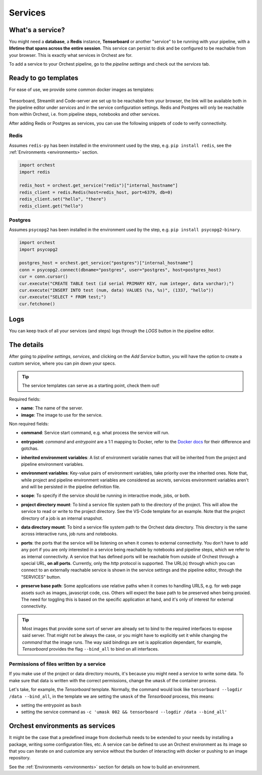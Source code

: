 .. _Services:

========
Services
========

What's a service?
=====================

You might need a **database**, a **Redis** instance, **Tensorboard** or another "service"
to be running with your pipeline, with a **lifetime that spans across the entire session**.
This service can persist to disk and be configured to be reachable from your browser.  This
is exactly what services in Orchest are for. 

To add a service to your Orchest pipeline, go to the `pipeline settings` and check
out the `services` tab.

.. _Ready to go templates:

Ready to go templates
=====================
For ease of use, we provide some common docker images as templates: 

.. figure:: ../img/overview/services.png
   :width: 400
   :align: center

Tensorboard, Streamlit and Code-server are set up to be reachable from
your browser, the link will be available both in the pipeline editor under
`services` and in the service configuration settings. Redis and Postgres
will only be reachable from within Orchest, i.e. from pipeline steps, notebooks 
and other services.

After adding Redis or Postgres as services, you can use the following
snippets of code to verify connectivity.

Redis 
-----

Assumes ``redis-py`` has been installed in the environment used by the step,
e.g. ``pip install redis``, see the :ref:`Environments <environments>` section.



.. code-block:: python

   import orchest
   import redis

   redis_host = orchest.get_service("redis")["internal_hostname"]
   redis_client = redis.Redis(host=redis_host, port=6379, db=0)
   redis_client.set("hello", "there")
   redis_client.get("hello")

Postgres
--------

Assumes ``psycopg2`` has been installed in the environment used by the step,
e.g. ``pip install psycopg2-binary``.

.. code-block:: python

   import orchest
   import psycopg2

   postgres_host = orchest.get_service("postgres")["internal_hostname"]
   conn = psycopg2.connect(dbname="postgres", user="postgres", host=postgres_host)
   cur = conn.cursor()
   cur.execute("CREATE TABLE test (id serial PRIMARY KEY, num integer, data varchar);")
   cur.execute("INSERT INTO test (num, data) VALUES (%s, %s)", (1337, "hello"))
   cur.execute("SELECT * FROM test;")
   cur.fetchone()


.. _Logs:

Logs
====

You can keep track of all your services (and steps) logs through the `LOGS` button
in the pipeline editor.

.. figure:: ../img/logs-pointer.png
   :width: 600
   :align: center

.. figure:: ../img/service-logs.png
   :align: center


.. _The details:

The details
===========
After going to `pipeline settings`, `services`, and clicking on the `Add Service` 
button, you will have the option to create a custom service, where you can
pin down your specs.

.. tip::
  The service templates can serve as a starting point, check them out!

Required fields:

- **name**: The name of the server.
- **image**: The image to use for the service.

Non required fields:

- **command**: Service start command, e.g. what process the service will run.
- **entrypoint**: `command` and `entrypoint` are a 1:1 mapping to Docker, refer to the `Docker docs <https://docs.docker.com/engine/reference/builder/#cmd>`_ for their difference and gotchas.
- **inherited environment variables**: A list of environment variable names that will be
  inherited from the project and pipeline environment variables.
- **environment variables**: Key-value pairs of environment variables, take priority over
  the inherited ones. Note that, while project and pipeline environment variables
  are considered as `secrets`, services environment variables aren't and will
  be persisted in the pipeline definition file.
- **scope**: To specify if the service should be running in interactive mode, jobs, or both.
- **project directory mount**: To bind a service file system path to the directory of the project. This
  will allow the service to read or write to the project directory. See the VS-Code template
  for an example. Note that the project directory of a job is an internal snapshot.
- **data directory mount**: To bind a service file system path to the Orchest data
  directory. This directory is the same across interactive runs, job runs and notebooks.
- **ports**: the ports that the service will be listening on when it comes to external
  connectivity. You don't have to add any port if you are only interested in a
  service being reachable by notebooks and pipeline steps, which we refer to as
  internal connectivity. A service that has defined ports will be reachable from
  outside of Orchest through a special URL, **on all ports**. Currently, 
  only the `http` protocol is supported. The URL(s) through which you can
  connect to an externally reachable service is shown in the service settings
  and the pipeline editor, through the "SERVICES" button.
- **preserve base path**: Some applications use relative paths when it comes
  to handling URLS, e.g. for web page assets such as images, javascript code, css.
  Others will expect the base path to be preserved when being proxied. The need for
  toggling this is based on the specific application at hand, and it's only of interest
  for external connectivity.

  .. figure:: ../img/services-pointer.png
    :width: 600
    :align: center

.. tip::
  Most images that provide some sort of server are already set to bind to the
  required interfaces to expose said server. That might not be always the
  case, or you might have to explicitly set it while changing the `command` that
  the image runs. The way said bindings are set is application dependant, for
  example, `Tensorboard` provides the flag ``--bind_all`` to bind on all
  interfaces.

Permissions of files written by a service
-----------------------------------------

If you make use of the project or data directory mounts, it's because you
might need a service to write some data. To make sure that data is written
with the correct permissions, change the ``umask`` of the container process.

Let's take, for example, the `Tensorboard` template. Normally, the command would
look like ``tensorboard --logdir /data --bind_all``, in the template we are
setting the ``umask`` of the `Tensorboad` process, this means:

- setting the entrypoint as ``bash``
- setting the service command as ``-c 'umask 002 && tensorboard --logdir /data --bind_all'``


.. _Orchest environments as services:

Orchest environments as services
================================
It might be the case that a predefined image from dockerhub needs to be extended
to your needs by installing a package, writing some configuration files, etc.
A service can be defined to use an Orchest environment as its image so that 
you can iterate on and customize any service without the burden of interacting with
docker or pushing to an image repository.

See the :ref:`Environments <environments>` section for details on how to build an
environment.

